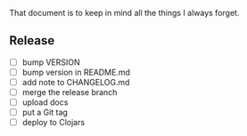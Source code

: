 #+STARTUP: showall indent align

That document is to keep in mind all the things I always forget.

** Release
- [ ] bump VERSION
- [ ] bump version in README.md
- [ ] add note to CHANGELOG.md
- [ ] merge the release branch
- [ ] upload docs
- [ ] put a Git tag
- [ ] deploy to Clojars
